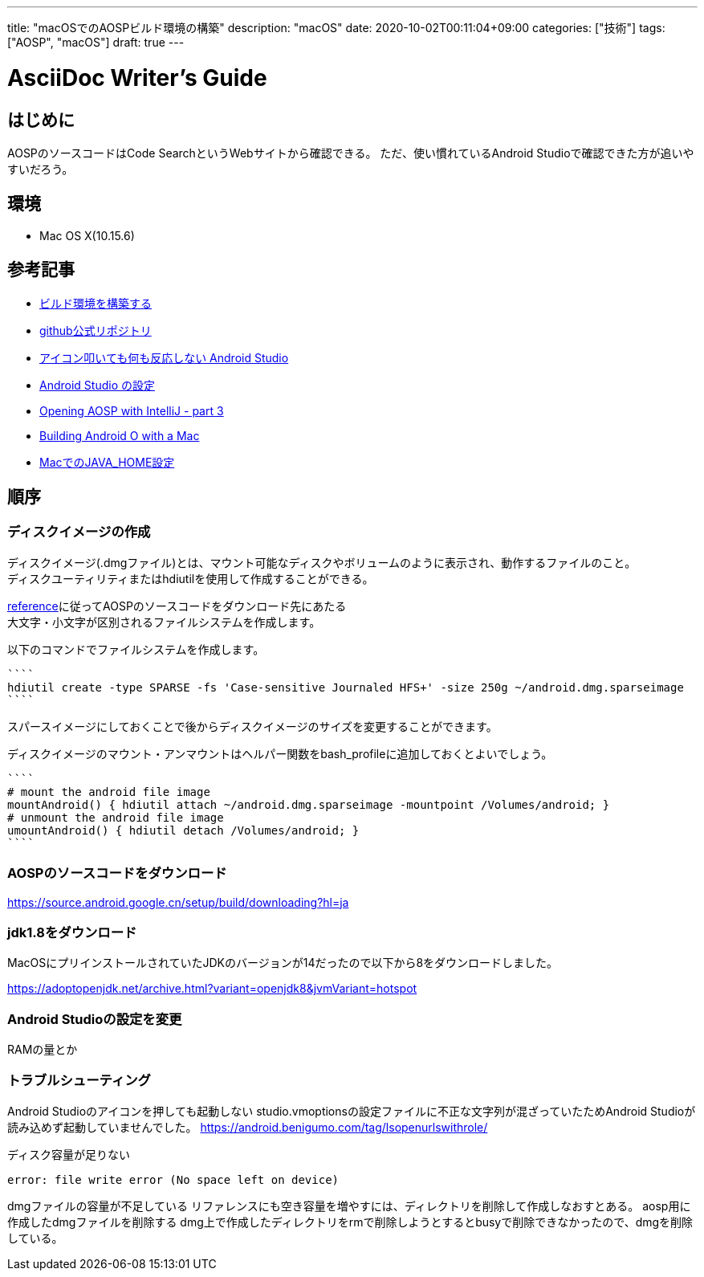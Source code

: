 ---
title: "macOSでのAOSPビルド環境の構築"
description: "macOS"
date: 2020-10-02T00:11:04+09:00
categories: ["技術"]
tags: ["AOSP", "macOS"]
draft: true
---

= AsciiDoc Writer's Guide
:toc:

== はじめに
AOSPのソースコードはCode SearchというWebサイトから確認できる。
ただ、使い慣れているAndroid Studioで確認できた方が追いやすいだろう。

== 環境

* Mac OS X(10.15.6)

== 参考記事
* https://source.android.google.cn/setup/build/initializing?hl=ja#top_of_page[ビルド環境を構築する]
* https://github.com/aosp-mirror/platform_development/tree/master/tools/idegen[github公式リポジトリ]
* https://android.benigumo.com/tag/lsopenurlswithrole/[アイコン叩いても何も反応しない Android Studio]
* https://developer.android.com/studio/intro/studio-config[Android Studio の設定]
* http://effie.io/opening-aosp-with-intellij-part-3/[Opening AOSP with IntelliJ - part 3]
* https://medium.com/@christopherney/building-android-o-with-a-mac-da07e8bd94f9[Building Android O with a Mac]
* https://qiita.com/seri_k/items/e978c1339ce51f13e297[MacでのJAVA_HOME設定]

== 順序

=== ディスクイメージの作成
ディスクイメージ(.dmgファイル)とは、マウント可能なディスクやボリュームのように表示され、動作するファイルのこと。 +
ディスクユーティリティまたはhdiutilを使用して作成することができる。

link:https://source.android.google.cn/setup/build/initializing?hl=ja#setting-up-a-mac-os-x-build-environment[reference]に従ってAOSPのソースコードをダウンロード先にあたる +
大文字・小文字が区別されるファイルシステムを作成します。

以下のコマンドでファイルシステムを作成します。 +
[source]
````
hdiutil create -type SPARSE -fs 'Case-sensitive Journaled HFS+' -size 250g ~/android.dmg.sparseimage 
````

スパースイメージにしておくことで後からディスクイメージのサイズを変更することができます。

ディスクイメージのマウント・アンマウントはヘルパー関数をbash_profileに追加しておくとよいでしょう。
[source]
````
# mount the android file image
mountAndroid() { hdiutil attach ~/android.dmg.sparseimage -mountpoint /Volumes/android; }
# unmount the android file image
umountAndroid() { hdiutil detach /Volumes/android; }
````

=== AOSPのソースコードをダウンロード
https://source.android.google.cn/setup/build/downloading?hl=ja


=== jdk1.8をダウンロード
MacOSにプリインストールされていたJDKのバージョンが14だったので以下から8をダウンロードしました。

https://adoptopenjdk.net/archive.html?variant=openjdk8&jvmVariant=hotspot

=== Android Studioの設定を変更
RAMの量とか

=== トラブルシューティング

Android Studioのアイコンを押しても起動しない
studio.vmoptionsの設定ファイルに不正な文字列が混ざっていたためAndroid Studioが読み込めず起動していませんでした。
https://android.benigumo.com/tag/lsopenurlswithrole/


ディスク容量が足りない
....
error: file write error (No space left on device)
....
dmgファイルの容量が不足している
リファレンスにも空き容量を増やすには、ディレクトリを削除して作成しなおすとある。
aosp用に作成したdmgファイルを削除する
dmg上で作成したディレクトリをrmで削除しようとするとbusyで削除できなかったので、dmgを削除している。

